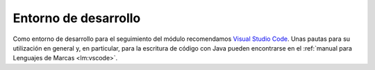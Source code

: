 Entorno de desarrollo
=====================
Como entorno de desarrollo para el seguimiento del módulo recomendamos `Visual
Studio Code <https://code.visualstudio.com/>`_. Unas pautas para su utilización
en general y, en particular, para la escritura de código con Java pueden
encontrarse en el :ref:`manual para Lenguajes de Marcas <lm:vscode>`.

.. |IDE| replace:: :abbr:`IDE (Integrated Development Environment)`
